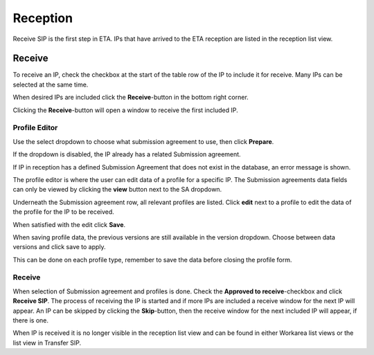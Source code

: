 .. _reception:

******************
 Reception
******************

Receive SIP is the first step in ETA.
IPs that have arrived to the ETA reception are listed in the
reception list view.

Receive
=======

To receive an IP, check the checkbox at the start of the table row of the
IP to include it for receive. Many IPs can be selected at the same time.

.. image:: images/reception_checkbox.png

When desired IPs are included click the **Receive**-button in the
bottom right corner.

.. image:: images/reception_receive_button.png

Clicking the **Receive**-button will open a window to receive the first
included IP.

Profile Editor
--------------

Use the select dropdown to choose what submission agreement to use,
then click **Prepare**.

.. image:: images/receive_modal_select_sa.png

If the dropdown is disabled, the IP already has a related Submission agreement.

.. image:: images/receive_modal_preselected_sa.png

If IP in reception has a defined Submission Agreement that does not exist
in the database, an error message is shown.

.. image:: images/no_match_sa.png

The profile editor is where the user can edit data of a profile for a specific IP.
The Submission agreements data fields can only be viewed by clicking
the **view** button next to the SA dropdown.

Underneath the Submission agreement row, all relevant profiles are listed.
Click **edit** next to a profile to edit the data of the profile for the
IP to be received.

.. image:: images/receive_modal_edit_profile.png

When satisfied with the edit click **Save**.

.. image:: images/receive_modal_save_profile.png

When saving profile data, the previous versions are still available in the
version dropdown. Choose between data versions and click save to apply.

This can be done on each profile type, remember to save the data before
closing the profile form.

Receive
-------

When selection of Submission agreement and profiles is done.
Check the **Approved to receive**-checkbox and click **Receive SIP**.
The process of receiving the IP is started and if more IPs are included a
receive window for the next IP will appear.
An IP can be skipped by clicking the **Skip**-button,
then the receive window for the next included IP will appear,
if there is one.

.. image:: images/receive_modal_receive.png

When IP is received it is no longer visible in the reception list view and
can be found in either Workarea list views or the list view in Transfer SIP.
